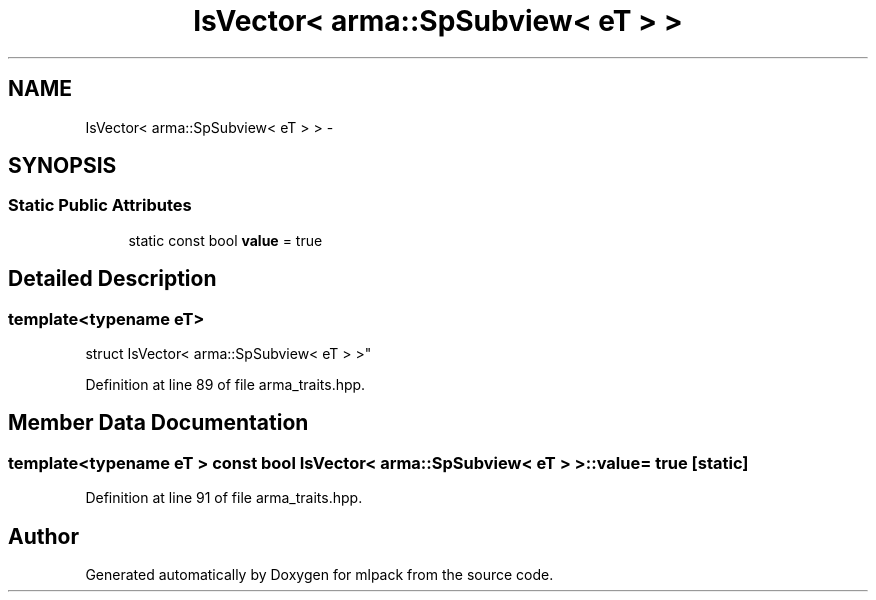 .TH "IsVector< arma::SpSubview< eT > >" 3 "Sat Mar 25 2017" "Version master" "mlpack" \" -*- nroff -*-
.ad l
.nh
.SH NAME
IsVector< arma::SpSubview< eT > > \- 
.SH SYNOPSIS
.br
.PP
.SS "Static Public Attributes"

.in +1c
.ti -1c
.RI "static const bool \fBvalue\fP = true"
.br
.in -1c
.SH "Detailed Description"
.PP 

.SS "template<typename eT>
.br
struct IsVector< arma::SpSubview< eT > >"

.PP
Definition at line 89 of file arma_traits\&.hpp\&.
.SH "Member Data Documentation"
.PP 
.SS "template<typename eT > const bool \fBIsVector\fP< arma::SpSubview< eT > >::value = true\fC [static]\fP"

.PP
Definition at line 91 of file arma_traits\&.hpp\&.

.SH "Author"
.PP 
Generated automatically by Doxygen for mlpack from the source code\&.
